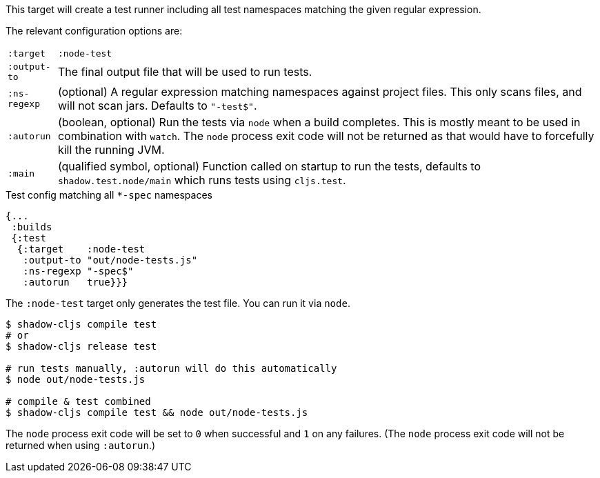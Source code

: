 This target will create a test runner including all test namespaces matching the given regular expression.

The relevant configuration options are:

[horizontal]
`:target`::    `:node-test`
`:output-to`:: The final output file that will be used to run tests.
`:ns-regexp`:: (optional) A regular expression matching namespaces against project files. This only scans files, and will not scan jars. Defaults to `"-test$"`.
`:autorun`:: (boolean, optional) Run the tests via `node` when a build completes. This is mostly meant to be used in combination with `watch`. The `node` process exit code will not be returned as that would have to forcefully kill the running JVM.
`:main`:: (qualified symbol, optional) Function called on startup to run the tests, defaults to `shadow.test.node/main` which runs tests using `cljs.test`.

.Test config matching all `*-spec` namespaces
```
{...
 :builds
 {:test
  {:target    :node-test
   :output-to "out/node-tests.js"
   :ns-regexp "-spec$"
   :autorun   true}}}
```

The `:node-test` target only generates the test file. You can run it via `node`.

```bash
$ shadow-cljs compile test
# or
$ shadow-cljs release test

# run tests manually, :autorun will do this automatically
$ node out/node-tests.js

# compile & test combined
$ shadow-cljs compile test && node out/node-tests.js
```

The `node` process exit code will be set to `0` when successful and `1` on any failures. (The `node` process exit code will not be returned when using `:autorun`.)
